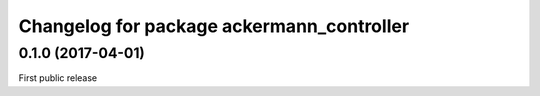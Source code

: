 ^^^^^^^^^^^^^^^^^^^^^^^^^^^^^^^^^^^^^^^^^^
Changelog for package ackermann_controller
^^^^^^^^^^^^^^^^^^^^^^^^^^^^^^^^^^^^^^^^^^

0.1.0 (2017-04-01)
------------------
First public release
